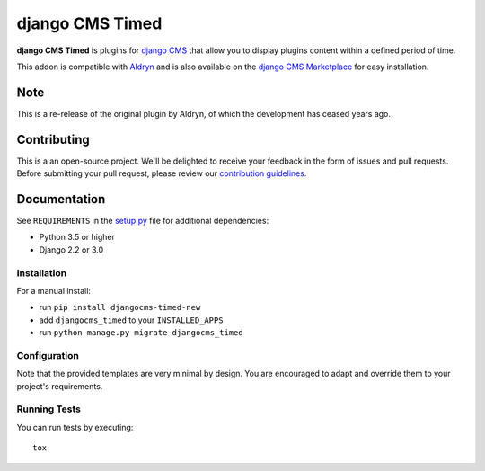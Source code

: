 ================
django CMS Timed
================


|pypi|

**django CMS Timed** is plugins for `django CMS <http://django-cms.org>`_
that allow you to display plugins content within a defined period of time.

This addon is compatible with `Aldryn <http://aldryn.com>`_ and is also available on the
`django CMS Marketplace <https://marketplace.django-cms.org/en/addons/browse/djangocms-timed/>`_
for easy installation.


Note
====

This is a re-release of the original plugin by Aldryn, of which the development has ceased years ago.



Contributing
============

This is a an open-source project. We'll be delighted to receive your
feedback in the form of issues and pull requests. Before submitting your
pull request, please review our `contribution guidelines
<http://docs.django-cms.org/en/latest/contributing/index.html>`_.


Documentation
=============


See ``REQUIREMENTS`` in the `setup.py <https://github.com/arjan-s/djangocms-timed/blob/master/setup.py>`_
file for additional dependencies:

* Python 3.5 or higher
* Django 2.2 or 3.0


Installation
------------

For a manual install:

* run ``pip install djangocms-timed-new``
* add ``djangocms_timed`` to your ``INSTALLED_APPS``
* run ``python manage.py migrate djangocms_timed``


Configuration
-------------

Note that the provided templates are very minimal by design. You are encouraged
to adapt and override them to your project's requirements.


Running Tests
-------------

You can run tests by executing::

    tox


.. |pypi| image:: https://badge.fury.io/py/djangocms-timed-new.svg
    :target: http://badge.fury.io/py/djangocms-timed-new
